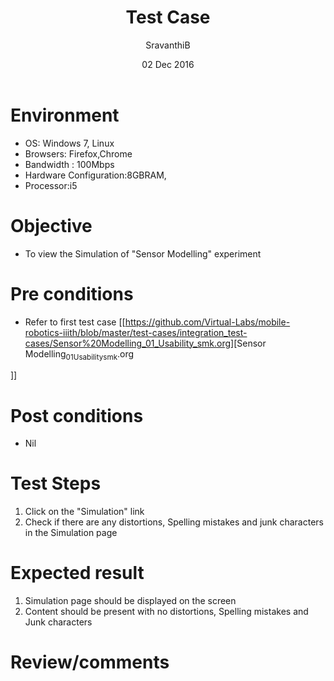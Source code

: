 #+Title: Test Case
#+Date: 02 Dec 2016
#+Author: SravanthiB

* Environment

  +  OS: Windows 7, Linux
  +  Browsers: Firefox,Chrome
  +  Bandwidth : 100Mbps
  +  Hardware Configuration:8GBRAM,
  +  Processor:i5

* Objective

  +  To view the Simulation of "Sensor Modelling" experiment

* Pre conditions

  +  Refer to first test case [[https://github.com/Virtual-Labs/mobile-robotics-iiith/blob/master/test-cases/integration_test-cases/Sensor%20Modelling_01_Usability_smk.org][Sensor Modelling_01_Usability_smk.org
]]

* Post conditions

  +  Nil

* Test Steps

  1.  Click on the "Simulation" link
  2.  Check if there are any distortions, Spelling mistakes and junk characters in the Simulation page

* Expected result

  1.  Simulation page should be displayed on the screen
  2.  Content should be present with no distortions, Spelling mistakes and Junk characters

* Review/comments

